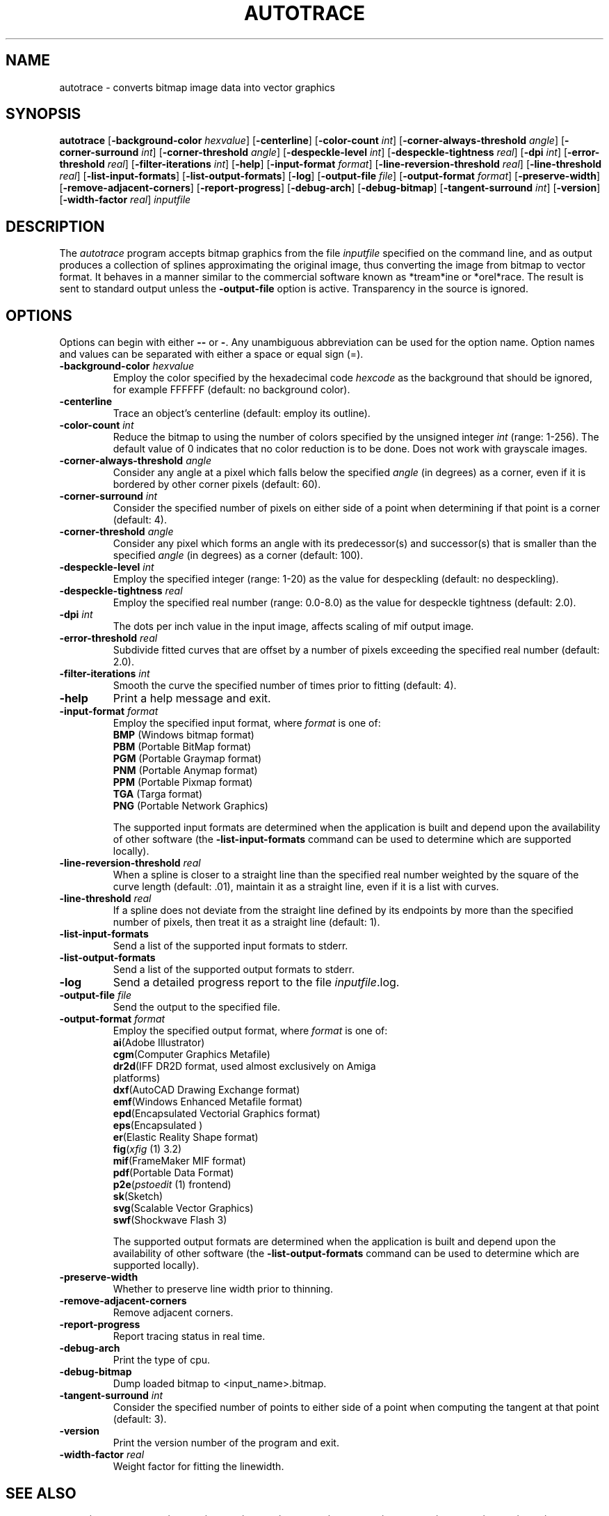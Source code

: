 .TH AUTOTRACE 1 "10 October 2002"
.SH NAME
autotrace \- converts bitmap image data into vector graphics
.SH SYNOPSIS
.B autotrace
.RB [ \-background-color
.IR " hexvalue" ]
.RB [ \-centerline ]
.RB [ \-color-count
.IR " int" ]
.RB [ \-corner-always-threshold
.IR " angle" ]
.RB [ \-corner-surround
.IR " int" ]
.RB [ \-corner-threshold
.IR " angle" ]
.RB [ \-despeckle-level
.IR " int" ]
.RB [ \-despeckle-tightness
.IR " real" ]
.RB [ \-dpi
.IR " int" ]
.RB [ \-error-threshold
.IR " real" ]
.RB [ \-filter-iterations
.IR " int" ]
.RB [ \-help ]
.RB [ \-input-format
.IR " format" ]
.RB [ \-line-reversion-threshold
.IR " real" ]
.RB [ \-line-threshold
.IR " real" ]
.RB [ \-list-input-formats ]
.RB [ \-list-output-formats ]
.RB [ \-log ]
.RB [ \-output-file
.IR " file" ]
.RB [ \-output-format
.IR " format" ]
.RB [ \-preserve-width ]
.RB [ \-remove-adjacent-corners ]
.RB [ \-report-progress ]
.RB [ \-debug-arch ]
.RB [ \-debug-bitmap ]
.RB [ \-tangent-surround
.IR " int" ]
.RB [ \-version ]
.RB [ \-width-factor
.IR " real" ]
.I inputfile
.SH DESCRIPTION
The
.I autotrace
program accepts bitmap graphics from the file
.I inputfile
specified on the command line,
and as output produces a collection of splines approximating the original image,
thus converting the image from bitmap to vector format.
It behaves in a manner similar to the commercial software known as
*tream*ine or *orel*race.
The result is sent to standard output unless the
.B \-output-file
option is active.
Transparency in the source is ignored.
.SH OPTIONS
Options can begin with either
.B \-\-
or
.BR \- .
Any unambiguous abbreviation can be used for the option name.
Option names and values can be separated with either a space or equal sign (=).
.TP
.BI \-background-color " hexvalue"
Employ the color specified by the hexadecimal code
.I hexcode
as the background that should be ignored, for example FFFFFF
(default: no background color).
.TP
.B \-centerline
Trace an object's centerline
(default: employ its outline).
.TP
.BI \-color-count " int"
Reduce the bitmap to using the number of colors specified by
the unsigned integer
.I int
(range: 1-256).
The default value of 0 indicates that no color reduction is to be done.
Does not work with grayscale images.
.TP
.BI \-corner-always-threshold " angle"
Consider any angle at a pixel which falls below the specified
.I angle
(in degrees) as a corner,
even if it is bordered by other corner pixels (default: 60).
.TP
.BI \-corner-surround " int"
Consider the specified number of pixels on either side of a
point when determining if that point is a corner (default: 4).
.TP
.BI \-corner-threshold " angle"
Consider any pixel which forms an angle with its predecessor(s) and successor(s)
that is smaller than the specified
.I angle 
(in degrees) as a corner (default: 100).
.TP
.BI \-despeckle-level " int"
Employ the specified integer (range: 1-20) as the value for despeckling
(default: no despeckling).
.TP
.BI \-despeckle-tightness " real"
Employ the specified real number (range: 0.0-8.0) as the value for despeckle
tightness (default: 2.0).
.TP
.BI \-dpi " int"
The dots per inch value in the input image, affects scaling
of mif output image.
.TP 
.BI \-error-threshold " real"
Subdivide fitted curves that are offset by a number of pixels exceeding the
specified real number (default: 2.0).
.TP
.BI \-filter-iterations " int"
Smooth the curve the specified number of times prior to fitting (default: 4).
.TP
.B \-help
Print a help message and exit.
.TP
.BI \-input-format " format"
Employ the specified input format,
where
.I format
is one of:
.RS
.TP
.BR BMP " (Windows bitmap format)"
.TP
.BR PBM " (Portable BitMap format)"
.TP
.BR PGM " (Portable Graymap format)"
.TP
.BR PNM " (Portable Anymap format)"
.TP
.BR PPM " (Portable Pixmap format)"
.TP
.BR TGA " (Targa format)"
.TP
.BR PNG " (Portable Network Graphics)"
.RE
.IP
The supported input formats are determined when the application is built
and depend upon the availability of other software (the
.B \-list-input-formats
command can be used to determine which are supported locally).
.TP
.BI \-line-reversion-threshold " real"
When a spline is closer to a straight line than the specified real number
weighted by the square of the curve length (default: .01),
maintain it as a straight line,
even if it is a list with curves.
.TP
.BI \-line-threshold " real"
If a spline does not deviate from the straight line defined by its endpoints
by more than the specified number of pixels,
then treat it as a straight line (default: 1).
.TP
.B \-list-input-formats
Send a list of the supported input formats to stderr.
.TP
.B \-list-output-formats
Send a list of the supported output formats to stderr.
.TP
.B \-log
Send a detailed progress report to the file
.IR inputfile .log.
.TP
.BI \-output-file " file"
Send the output to the specified file.
.TP
.BI \-output-format " format"
Employ the specified output format,
where
.I format
is one of:
.RS
.TP
.BR ai "(Adobe Illustrator)"
.TP
.BR cgm "(Computer Graphics Metafile)"
.TP
.BR dr2d "(IFF DR2D format, used almost exclusively on Amiga platforms)"
.TP
.BR dxf "(AutoCAD Drawing Exchange format)"
.TP
.BR emf "(Windows Enhanced Metafile format)"
.TP
.BR epd "(Encapsulated Vectorial Graphics format)"
.TP
.BR eps "(Encapsulated \*(Ps)"
.TP
.BR er "(Elastic Reality Shape format)"
.TP
.BR fig "(\fIxfig\fP (1) 3.2)"
.TP
.BR mif "(FrameMaker MIF format)"
.TP
.BR pdf "(Portable Data Format)"
.TP
.BR p2e "(\fIpstoedit\fP (1) frontend)"
.TP
.BR sk "(Sketch)"
.TP
.BR svg "(Scalable Vector Graphics)"
.TP
.BR swf "(Shockwave Flash 3)"
.RE
.IP
The supported output formats are determined when the application is built
and depend upon the availability of other software (the
.B \-list-output-formats
command can be used to determine which are supported locally).
.TP
.B \-preserve-width
Whether to preserve line width prior to thinning.
.TP
.B \-remove-adjacent-corners
Remove adjacent corners.
.TP
.B \-report-progress
Report tracing status in real time.
.TP
.B \-debug-arch
Print the type of cpu.
.TP
.B \-debug-bitmap
Dump loaded bitmap to <input_name>.bitmap.
.TP
.BI \-tangent-surround " int"
Consider the specified number of points to either side of a point 
when computing the tangent at that point (default: 3).
.TP
.B \-version
Print the version number of the program and exit.
.TP
.BI \-width-factor " real"
Weight factor for fitting the linewidth.
.SH "SEE ALSO"
gimp(1),
ImageMagick(1),
pbm(1),
pgm(1),
pnm(1),
ps2pdf(1),
pstoedit(1),
pstoepd(1),
sketch(1),
xfig(1),
xv(1)
.SH AUTHORS
Martin Weber (martweb@gmx.net)
.LP
Manual page by R. P. C. Rodgers,
Lister Hill National Center for Biomedical Communications,
U.S. National Library of Medicine
(rodgers@nlm.nih.gov).
.\" end of man page
